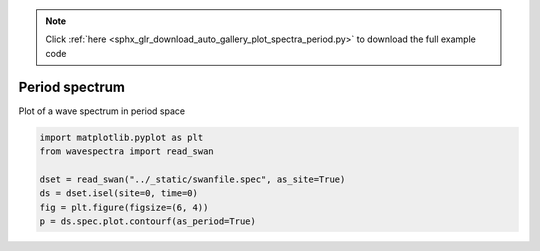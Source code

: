 .. note::
    :class: sphx-glr-download-link-note

    Click :ref:`here <sphx_glr_download_auto_gallery_plot_spectra_period.py>` to download the full example code
.. rst-class:: sphx-glr-example-title

.. _sphx_glr_auto_gallery_plot_spectra_period.py:


Period spectrum
===============

Plot of a wave spectrum in period space



.. image:: /auto_gallery/images/sphx_glr_plot_spectra_period_001.png
    :class: sphx-glr-single-img






.. code-block:: default

    import matplotlib.pyplot as plt
    from wavespectra import read_swan

    dset = read_swan("../_static/swanfile.spec", as_site=True)
    ds = dset.isel(site=0, time=0)
    fig = plt.figure(figsize=(6, 4))
    p = ds.spec.plot.contourf(as_period=True)


.. rst-class:: sphx-glr-timing

   **Total running time of the script:** ( 0 minutes  0.180 seconds)


.. _sphx_glr_download_auto_gallery_plot_spectra_period.py:


.. only :: html

 .. container:: sphx-glr-footer
    :class: sphx-glr-footer-example



  .. container:: sphx-glr-download

     :download:`Download Python source code: plot_spectra_period.py <plot_spectra_period.py>`



  .. container:: sphx-glr-download

     :download:`Download Jupyter notebook: plot_spectra_period.ipynb <plot_spectra_period.ipynb>`


.. only:: html

 .. rst-class:: sphx-glr-signature

    `Gallery generated by Sphinx-Gallery <https://sphinx-gallery.github.io>`_
